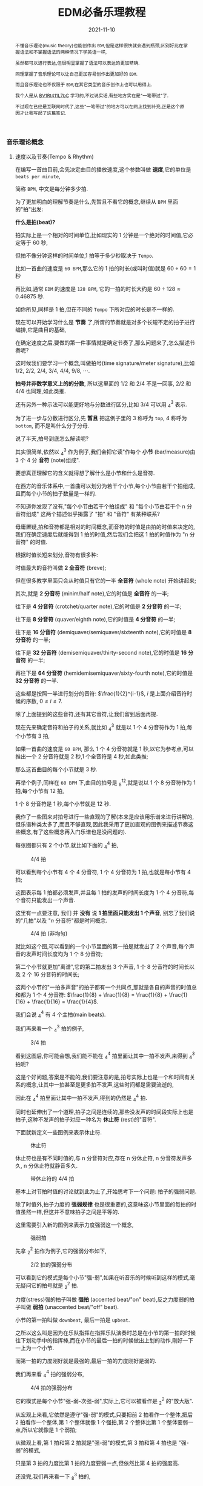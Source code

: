#+title: EDM必备乐理教程
#+date: 2021-11-10
#+index: EDM必备乐理教程
#+tags: EDM
#+begin_abstract
不懂音乐理论(music theory)也能创作出 =EDM=,但是这样很快就会遇到瓶颈,区别好比在掌握语法和不掌握语法的两种情况下学英语一样,

虽然都可以进行表达,但很明显掌握了语法可以表达的更加精确.

同理掌握了音乐理论可以让自己更加容易创作出更加好的 =EDM=.

而且音乐理论也不仅限于 =EDM=,在其它类型的音乐创作上也可以用得上.

我个人是从 [[https://www.bilibili.com/video/BV1Rt411L7bC][BV1Rt411L7bC]] 学习的,不过说实话,有些地方实在是"一笔带过"了.

不过现在已经是互联网时代了,这些"一笔带过"的地方可以在网上找到补充,正是这个原因才让我写起了这篇笔记.
#+end_abstract

*** 音乐理论概念

**** 速度以及节奏(Tempo & Rhythm)

     在编写一首曲目前,会先决定曲目的播放速度,这个参数叫做 *速度*,它的单位是 =beats per minute=,

     简称 =BPM=, 中文是每分钟多少拍.

     为了更加明白的理解节奏是什么,先暂且不看它的概念,继续从 =BPM= 里面的"拍"出发:

     *什么是拍(beat)?*

     拍实际上是一个相对的时间单位,比如现实的 1 分钟是一个绝对的时间值,它必定等于 60 秒,

     但拍不像分钟这样的时间单位,1 拍等于多少秒取决于 =Tempo=.

     比如一首曲的速度是 =60 BPM=,那么它的 1 拍的时长(或叫时值)就是 $60 \div 60 = 1$ 秒

     再比如,通常 =EDM= 的速度是 =128 BPM=, 它的一拍的时长大约是 $60 \div 128 \approx 0.46875$ 秒.

     如你所见,同样是 1 拍,但在不同的 =Tempo= 下所对应的时长是不一样的.

     现在可以开始学习什么是 *节奏* 了,所谓的节奏就是对多个长短不定的拍子进行编排,它是曲目的基础,

     在确定速度之后,要做的第一件事情就是确定节奏了,那么问题来了,怎么描述节奏呢?

     这时候我们要学习一个概念,叫做拍号(time signature/meter signature),比如 $1/2$, $2/2$, $2/4$, $3/4$, $4/4$, $9/8$, $\cdots$.

     *拍号并非数学意义上的的分数*, 所以这里面的 $1/2$ 和 $2/4$ 不是一回事, $2/2$ 和 $4/4$ 也同理,如此类推.

     还有另外一种示法可以能更好地与分数进行区分,比如 $3/4$ 可以用 $^{3}_{4}$ 表示.

     为了进一步与分数进行区分,先 *暂且* 把这例子里的 3 称呼为 =top=, 4 称呼为 =bottom=, 而不是叫什么分子分母.

     说了半天,拍号到底怎么解读呢?

     其实很简单,依然以 $^{3}_{4}$ 作为例子,我们会把它读"作每个 *小节* (bar/measure)由 3 个 4 分 *音符* (note)组成".

     要想真正理解它的含义就得想了解什么是小节和什么是音符.

     在西方的音乐体系中,一首曲可以划分为若干个小节,每个小节由若干个拍组成,且而每个小节的拍子数量是一样的.

     不知道你发现了没有,"每个小节由若干个拍组成" 和 "每个小节由若干个 n 分音符组成" 这两个描述似乎揭露了 "拍" 和 "音符" 有某种联系?

     毋庸置疑,拍和音符都是相对的时间概念,而音符的时值是由拍的时值来决定的,我们在确定速度后就能得到 1 拍的时值,然后我们会把这 1 拍的时值作为 "n 分音符" 的时值.

     根据时值长短来划分,音符有很多种:

     时值最大的音符叫做 *2 全音符* (breve);

     但在很多教学里面只会从时值只有它的一半 *全音符* (whole note) 开始讲起来;

     其次,就是 *2 分音符* (minim/half note),它的时值是 *全音符* 的一半;

     往下是 *4 分音符* (crotchet/quarter note),它的时值是 *2 分音符* 的一半;

     往下是 *8 分音符* (quaver/eighth note),它的时值是 *4 分音符* 的一半;

     往下是 *16 分音符* (demiquaver/semiquaver/sixteenth note),它的时值是 *8 分音符* 的一半;

     往下是 *32 分音符* (demisemiquaver/thirty-second note),它的时值是 *16 分音符* 的一半;

     再往下是 *64 分音符* (hemidemisemiquaver/sixty-fourth note),它的时值是 *32 分音符* 的一半.

     这些都是按照一半进行划分的音符: $\frac{1}{2}^{i-1}$, $i$ 是上面介绍音符时候的序数, $0 \leq i \leq 7$.

     除了上面提到的这些音符,还有其它音符,让我们留到后面再提.

     现在先来确定音符和拍子的关系,就比如 $^{3}_{4}$ 就是以 1 个 4 分音符作为 1 拍,每个小节有 3 拍,

     如果一首曲的速度是 =60 BPM=, 那么 1 个 4 分音符就是 1 秒,以它为参考点,可以推出一个 2 分音符就是 2 秒,1 个全音符是 4 秒,如此类推;

     那么这首曲目的每个小节就是 3 秒.

     再举个例子,同样在 =60 BPM= 下,曲目的拍号是 $^{12}_{8}$,就是说以 1 个 8 分音符作为 1 拍,每个小节有 12 拍,

     1 个 8 分音符是 1 秒,每个小节就是 12 秒.

     我作了一些图来对拍号进行一些直观的了解(本来是应该用乐谱来进行讲解的,但乐谱种类太多了,而且不够直观,因此我采用了更加直观的图例来描述节奏这些概念,有了这些概念再入门乐谱也是没问题的).

     每张图都只有 2 个小节,就比如下面的 $^{4}_{4}$ 拍,

     #+CAPTION: 4/4 拍
     [[../../../files/rhythm-4-4.png]]

     可以看到每个小节有 4 个 4 分音符, 1 个 4 分音符为 1 拍,也就是每小节有 4 拍;

     这图表示每 1 拍都必须发声,并且每 1 拍的发声的时间长度为 1 个 4 分音符,每个音符只能发出一个声音.

     这里有一点要注意, 我们 并 *没有* 说 *1 拍里面只能发出 1 个声音*, 别忘了我们说的"几拍"以及 "$n$ 分音符"都是时间概念.

     #+CAPTION: 4/4 拍 (非均匀)
     [[../../../files/rhythm-4-4-not-even.png]]

     就比如这个图,可以看到的一个小节里面的第一拍是就发出了 2 个声音,每个声音的发声时间长度均为 1 个 8 分音符;

     第二个小节就更加"离谱",它的第二拍发出 3 个声音, 1 个 8 分音符的时间长以及 2 个 16 分音符的时间长;

     这两个小节的"一拍多声音"的拍子都有一个共同点,那就是各自的声音的时值总和都为 1 个 4 分音符: $\frac{1}{8} + \frac{1}{8} = \frac{1}{8} + \frac{1}{16} + \frac{1}{16} = \frac{1}{4}$.

     我们会说 $^{4}_{4}$ 有 4 个主拍(main beats).

     我们再来看一个 $^{3}_{4}$ 拍的例子,

     #+CAPTION: 3/4 拍
     [[../../../files/rhythm-3-4.png]]

     看到这图后,你可能会想,我们能不能在 $^{4}_{4}$ 拍里面让其中一拍不发声,来得到 $^{3}_{4}$ 拍呢?

     这是个好问题,答案是不能的,我们要注意的是,拍号实际上也是一个和时间有关系的概念,让其中一拍甚至是更多拍不发声,这些时间都是需要流逝的,

     因此在 $^{4}_{4}$ 拍里面让其中一拍不发声,得到的仍然是 $^{4}_{4}$ 拍.

     同时也延伸出了一个道理,拍子之间是连续的,那些没发声的时间段实际上也是拍子,这种不发声的拍子对应一种名为 *休止符* (rest)的"音符".

     下面就新定义一些图例来表示休止符.

     #+CAPTION: 休止符
     [[../../../files/rhythm-with-rest.png]]

     休止符也是有不同时值的,与 n 分音符对应,存在 n 分休止符, n 分音符发声多久, n 分休止符就静音多久.

     #+CAPTION: 带休止符的 4/4 拍
     [[../../../files/rhythm-with-rest-4-4.png]]

     基本上对节拍时值的讨论就到此为止了,开始思考下一个问题: 拍子的强弱问题.

     除了时值外,拍子力度的 *强弱规律* 也是很重要的,这意味这小节里面的每拍的时值虽然一样,但这并不意味拍子之间是平等的.

     这里需要引入新的图例来表示力度强弱这一个概念,

     #+CAPTION: 强弱拍
     [[../../../files/rhythm-with-strong-weak-beats.png]]

     先拿 $^{2}_{2}$ 拍作为例子,它的强弱分布如下,

     #+CAPTION: 2/2 拍的强弱分布
     [[../../../files/rhythm-2-2-strong-weak-beats.png]]

     可以看到它的模式是每个小节"强-弱",如果在听音乐的时候听到这样的模式,毫无疑问它的拍号就是 $^{2}_{2}$ 拍.

     力度(stress)强的拍子叫做 *强拍* (accented beat/"on" beat),反之力度弱的拍子叫做 *弱拍* (unaccented beat/"off" beat).

     小节的第一拍叫做 =downbeat=, 最后一拍是 =upbeat=.

     之所以这么叫是因为在乐队指挥在指挥乐队演奏时总是在小节的第一拍的时候往下划动手中的指挥棒,而在小节的最后一拍的时候做出上划的动作,刚好一下一上为一个小节.

     而第一拍的力度刚好就是最强的,最后一拍的力度刚好是弱的.

     我们再来看 $^{4}_{4}$ 拍的强弱分布,

     #+CAPTION: 4/4 拍的强弱分布
     [[../../../files/rhythm-4-4-strong-weak-beats.png]]

     它的模式是每个小节"强-弱-次强-弱",实际上,它可以被看作是 $^{2}_{2}$ 的"放大版".

     从宏观上来看,它依然是遵守"强-弱"的模式,只要把前 2 拍看作一个整体,把后 2 拍看作一个整体,第 1 个整体就像 1 个强拍,第 2 个整体比第 1 个整体要弱一点,所以它就像是 1 个弱拍;

     从微观上看,第 1 拍和第 2 拍就是"强-弱"的模式,第 3 拍和第 4 拍也是 "强-弱"的模式,

     只是第 3 拍的力度比第 1 拍的力度要弱一点,但依然比第 4 拍的强度高.

     还没完,我们再来看一下 $^{3}_{8}$ 拍的,

     #+CAPTION: 3/8 拍的强弱分布
     [[../../../files/rhythm-8-3-strong-weak-beats.png]]

     这里的模式是每个小节遵守"强-弱-弱"的模式,实际上 $^{3}_{4}$ 拍也是这个模式的.

     我们再来看一下 $^{6}_{8}$ 拍的强弱分布,

     #+CAPTION: 6/8 拍的强弱分布
     [[../../../files/rhythm-8-6-strong-weak-beats.png]]

     和 $^{4}_{4}$ 拍类似, $^{6}_{8}$ 拍是 $^{3}_{8}$ 拍的放大版,每 3 拍看作一个整体,第一个整体看作 1 个强拍,第 2 个整体看做一个弱拍,两个整体就是"强-弱"模式.

     还会有 $^{9}_{8}$ 拍的,它的强弱分布也是 $^{3}_{8}$ 拍的放大版,比 $^{6}_{8}$ 拍多 1 个第 3 整体,这整体也作 1 个弱拍.

     来一个更大的 $^{12}_{8}$ 拍,它的强弱分布是"强-弱-弱-次强-弱-弱-次强-弱-弱-次强-弱-弱",图就不画了.

     看到这里,你应该能发现节拍的强弱分布了吧,就让我来帮你说出来吧:

     如果一个小节的拍数是 2 的倍数,并且不是 3 的倍数,那么它强弱模式是以"强-弱"开头,后面跟着若干个"次强-弱"模式,

     大概就是 "强-弱(-次强-弱)*", "z*" 符号表示 "z" 有 0 到无数个,同理 "(-次强-弱)*" 表示 "(-次强-弱)" 有 0 到无数个;

     如果一个小节的拍数是 3 的倍数,那么它的强弱模式是以"强-弱-弱"开头,后面跟着若干个"次强-弱-弱"模式,

     简写就是 "强-弱-弱(-次强-弱-弱)*".

     这就引出一个问题了,如果小节的拍数不满足上面 2 种情况呢?比如 $^{5}_{8}$ 拍这样的呢?

     这种情况需要看成上面 2 种情况的混合,有 2 种划分情况:

     第 1 种是前 2 拍的模式是"强-弱"模式,后 3 拍的模式是"次强-弱-弱"模式;

     第 2 种是前 3 拍的模式是"强-弱-弱"模式,后 2 拍的模式是"次强-弱-弱"模式.

     最后,需要提醒一点: 拍子的强弱规律并非是一定按照上面的规定,比如有些$^{4}_{4}$ 拍的音乐是以弱拍为起始拍的,

     简单来说,拍子的强弱是编区的人订的,这些涉及另外的概念了,就留到后面再说.

**** 节奏进阶之连音符

     所谓连音符(tuplets)就是 *以不规则的方式划分节拍* 得到的音符,规则的方式就是前面提到的以 $\frac{1}{2}^{n}$ 倍划分节拍,也就是一半一半的划分.

     连音符可以用于改变曲目原有的节奏,作为不同节奏之间的衔接,因此,掌握连音符是编写节奏的基础.

     大概有如下几种连音符:

     *3 连音符(Triplets)*

     这是最常见的一种连音符了,所谓 3 连音就是把 2 个相同的音符分为 3 等份,其中的 1 份就叫做 1 个 3 连音符;

     比如把 2 个 4 分音符平均分为 3 等份,其中的 1 份叫做 1 个 4 分 3 连音符,它的时值为 $\frac{2}{4} \times \frac{1}{3} = \frac{2}{12}$,

     (这里我们尽量不做约分,做了约分意味着对音符之间进行转换),

     1 个 4 分 3 连音符的时值是 1 个 4 分音符时值的 $\frac{2}{12} \div \frac{1}{4} = \frac{2}{3}$ 倍,

     而 3 个 3 连音符的时值刚好为 1 个 2 分音符: $\frac{2}{12} \times 3 = \frac{2}{4} = \frac{1}{2}$.

     8 分 3 连音, 16 分 3 连音符等等也是同理的,就不再赘述了.

     \\

     *2 连音符(Duplets)*

     2 连音符实际上不是太常见,它是把 3 个相同的音符分为 2 等份,其中的 1 份就叫做 1 个 2 连音符;

     比如把 3 个 4 分音符分为 2 等份,其中的 1 份叫做 1 个 4 分 2 连音符,它的时值为 $\frac{3}{4} \times \frac{1}{2} = \frac{3}{8}$.

     1 个 4 分 2 连音符的时值是 1 个 4 分音符时值的 $\frac{3}{8} \div \frac{1}{4} = \frac{3}{2}$ 倍,

     当于在 1 个 4 分音符基础上延长它的 1 半(1 个 8 分音符).

     这里需要提一个概念: *附点音符(dotted note)*, 也就是把 1 个音符的时值延长为它的 1.5 倍,比如上面的例子就被叫做 1 个 附点 4 分音符(dotted quarter note).

     \\

     *5 连音符(Quintuplets)*

     5 连音符是把 4 个相同的音符分为 5 等份,其中的 1 份就叫做 1 个 5 连音符;

     比如把 4 个 8 分音符分为 5 等份,其中的 1 份叫做 1 个 8 分 5 连音符,它的时值为 $\frac{4}{8} \times \frac{1}{5} = \frac{4}{40}$.

     1 个 8 分 5 连音符的时值是 1 个 8 分音符时值的 $\frac{4}{40} \div \frac{1}{8} = \frac{4}{5}$ 倍.

     \\

     *6 连音符(Sextuplets)*

     6 连音符是把 4 个相同的音符分为 6 等份,其中的 1 份就叫做 1 个 6 连音符;

     比如把 4 个 8 分音符分为 6 等份,其中的 1 份叫做 1 个 8 分 6 连音符,它的时值为 $\frac{4}{8} \times \frac{1}{6} = \frac{4}{48}$.

     1 个 8 分 6 连音符的时值是 1 个 8 分音符时值的 $\frac{4}{48} \div \frac{1}{8} = \frac{2}{3}$ 倍.

     \\

     *7 连音符(Septuplets)*

     7 连音符是把 4 个相同的音符分为 7 等份,其中的 1 份就叫做 1 个 7 连音符;

     比如把 4 个 8 分音符分为 7 等份,其中的 1 份叫做 1 个 8 分 7 连音符,它的时值为 $\frac{4}{8} \times \frac{1}{7} = \frac{4}{56}$.

     1 个 8 分 7 连音符的时值是 1 个 8 分音符时值的 $\frac{4}{56} \div \frac{1}{8} = \frac{4}{7}$ 倍.

     \\

     *9 连音符(Nonuplets)*

     9 连音符是把 8 个相同的音符分为 9 等份,其中的 1 份就叫做 1 个 9 连音符;

     比如把 4 个 8 分音符分为 9 等份,其中的 1 份叫做 1 个 8 分 9 连音符,它的时值为 $\frac{8}{8} \times \frac{1}{9} = \frac{8}{72}$.

     1 个 8 分 9 连音符的时值是 1 个 8 分音符时值的 $\frac{8}{72} \div \frac{1}{8} = \frac{8}{9}$ 倍.

**** 节奏进阶之切分

     # https://hellomusictheory.com/learn/syncopation/
